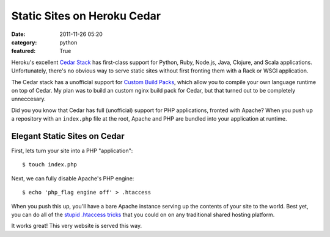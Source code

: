Static Sites on Heroku Cedar
############################

:date: 2011-11-26 05:20
:category: python
:featured: True

Heroku's excellent `Cedar Stack <http://devcenter.heroku.com/articles/cedar>`_
has first-class support for Python, Ruby, Node.js, Java, Clojure, and Scala applications.
Unfortunately, there's no obvious way to serve static sites without first
fronting them with a Rack or WSGI application.

The Cedar stack has a unofficial support for
`Custom Build Packs <https://github.com/heroku/heroku-buildpack-python>`_,
which allow you to compile your own language runtime on top of Cedar.
My plan was to build an custom nginx build pack for Cedar, but that turned out
to be completely unneccesary.

Did you you know that Cedar has full (unofficial)
support for PHP applications, fronted with Apache? When you push up a repository
with an ``index.php`` file at the root, Apache and PHP are bundled into
your application at runtime.

Elegant Static Sites on Cedar
~~~~~~~~~~~~~~~~~~~~~~~~~~~~~

First, lets turn your site into a PHP "application"::

    $ touch index.php

Next, we can fully disable Apache's PHP engine::

    $ echo 'php_flag engine off' > .htaccess

When you push this up, you'll have a bare Apache instance serving up the
contents of your site to the world. Best yet, you can do all of the
`stupid .htaccess tricks <http://perishablepress.com/press/2006/01/10/stupid-htaccess-tricks/>`_
that you could on on any traditional shared hosting platform.

It works great! This very website is served this way.